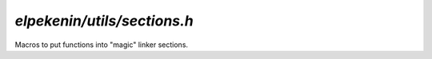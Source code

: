 `elpekenin/utils/sections.h`
============================

Macros to put functions into "magic" linker sections.

.. c:autodoc:: include/elpekenin/utils/sections.h
